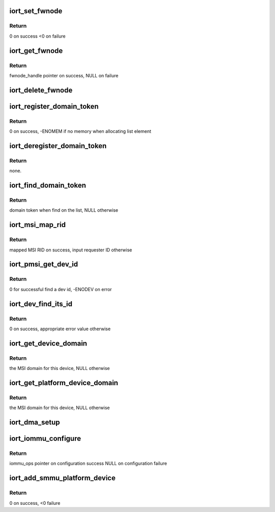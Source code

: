 .. -*- coding: utf-8; mode: rst -*-
.. src-file: drivers/acpi/arm64/iort.c

.. _`iort_set_fwnode`:

iort_set_fwnode
===============

.. c:function:: int iort_set_fwnode(struct acpi_iort_node *iort_node, struct fwnode_handle *fwnode)

    Create iort_fwnode and use it to register iommu data in the iort_fwnode_list

    :param struct acpi_iort_node \*iort_node:
        *undescribed*

    :param struct fwnode_handle \*fwnode:
        fwnode associated with the IORT node

.. _`iort_set_fwnode.return`:

Return
------

0 on success
<0 on failure

.. _`iort_get_fwnode`:

iort_get_fwnode
===============

.. c:function:: struct fwnode_handle *iort_get_fwnode(struct acpi_iort_node *node)

    Retrieve fwnode associated with an IORT node

    :param struct acpi_iort_node \*node:
        IORT table node to be looked-up

.. _`iort_get_fwnode.return`:

Return
------

fwnode_handle pointer on success, NULL on failure

.. _`iort_delete_fwnode`:

iort_delete_fwnode
==================

.. c:function:: void iort_delete_fwnode(struct acpi_iort_node *node)

    Delete fwnode associated with an IORT node

    :param struct acpi_iort_node \*node:
        IORT table node associated with fwnode to delete

.. _`iort_register_domain_token`:

iort_register_domain_token
==========================

.. c:function:: int iort_register_domain_token(int trans_id, struct fwnode_handle *fw_node)

    register domain token and related ITS ID to the list from where we can get it back later on.

    :param int trans_id:
        ITS ID.

    :param struct fwnode_handle \*fw_node:
        Domain token.

.. _`iort_register_domain_token.return`:

Return
------

0 on success, -ENOMEM if no memory when allocating list element

.. _`iort_deregister_domain_token`:

iort_deregister_domain_token
============================

.. c:function:: void iort_deregister_domain_token(int trans_id)

    Deregister domain token based on ITS ID

    :param int trans_id:
        ITS ID.

.. _`iort_deregister_domain_token.return`:

Return
------

none.

.. _`iort_find_domain_token`:

iort_find_domain_token
======================

.. c:function:: struct fwnode_handle *iort_find_domain_token(int trans_id)

    Find domain token based on given ITS ID

    :param int trans_id:
        ITS ID.

.. _`iort_find_domain_token.return`:

Return
------

domain token when find on the list, NULL otherwise

.. _`iort_msi_map_rid`:

iort_msi_map_rid
================

.. c:function:: u32 iort_msi_map_rid(struct device *dev, u32 req_id)

    Map a MSI requester ID for a device

    :param struct device \*dev:
        The device for which the mapping is to be done.

    :param u32 req_id:
        The device requester ID.

.. _`iort_msi_map_rid.return`:

Return
------

mapped MSI RID on success, input requester ID otherwise

.. _`iort_pmsi_get_dev_id`:

iort_pmsi_get_dev_id
====================

.. c:function:: int iort_pmsi_get_dev_id(struct device *dev, u32 *dev_id)

    Get the device id for a device

    :param struct device \*dev:
        The device for which the mapping is to be done.

    :param u32 \*dev_id:
        The device ID found.

.. _`iort_pmsi_get_dev_id.return`:

Return
------

0 for successful find a dev id, -ENODEV on error

.. _`iort_dev_find_its_id`:

iort_dev_find_its_id
====================

.. c:function:: int iort_dev_find_its_id(struct device *dev, u32 req_id, unsigned int idx, int *its_id)

    Find the ITS identifier for a device

    :param struct device \*dev:
        The device.

    :param u32 req_id:
        Device's requester ID

    :param unsigned int idx:
        Index of the ITS identifier list.

    :param int \*its_id:
        ITS identifier.

.. _`iort_dev_find_its_id.return`:

Return
------

0 on success, appropriate error value otherwise

.. _`iort_get_device_domain`:

iort_get_device_domain
======================

.. c:function:: struct irq_domain *iort_get_device_domain(struct device *dev, u32 req_id)

    Find MSI domain related to a device

    :param struct device \*dev:
        The device.

    :param u32 req_id:
        Requester ID for the device.

.. _`iort_get_device_domain.return`:

Return
------

the MSI domain for this device, NULL otherwise

.. _`iort_get_platform_device_domain`:

iort_get_platform_device_domain
===============================

.. c:function:: struct irq_domain *iort_get_platform_device_domain(struct device *dev)

    Find MSI domain related to a platform device

    :param struct device \*dev:
        the dev pointer associated with the platform device

.. _`iort_get_platform_device_domain.return`:

Return
------

the MSI domain for this device, NULL otherwise

.. _`iort_dma_setup`:

iort_dma_setup
==============

.. c:function:: void iort_dma_setup(struct device *dev, u64 *dma_addr, u64 *dma_size)

    Set-up device DMA parameters.

    :param struct device \*dev:
        device to configure

    :param u64 \*dma_addr:
        device DMA address result pointer

    :param u64 \*dma_size:
        *undescribed*

.. _`iort_iommu_configure`:

iort_iommu_configure
====================

.. c:function:: const struct iommu_ops *iort_iommu_configure(struct device *dev)

    Set-up IOMMU configuration for a device.

    :param struct device \*dev:
        device to configure

.. _`iort_iommu_configure.return`:

Return
------

iommu_ops pointer on configuration success
NULL on configuration failure

.. _`iort_add_smmu_platform_device`:

iort_add_smmu_platform_device
=============================

.. c:function:: int iort_add_smmu_platform_device(struct acpi_iort_node *node)

    Allocate a platform device for SMMU

    :param struct acpi_iort_node \*node:
        Pointer to SMMU ACPI IORT node

.. _`iort_add_smmu_platform_device.return`:

Return
------

0 on success, <0 failure

.. This file was automatic generated / don't edit.

